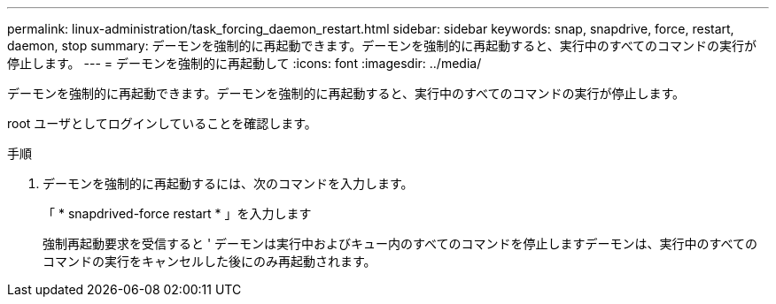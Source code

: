 ---
permalink: linux-administration/task_forcing_daemon_restart.html 
sidebar: sidebar 
keywords: snap, snapdrive, force, restart, daemon, stop 
summary: デーモンを強制的に再起動できます。デーモンを強制的に再起動すると、実行中のすべてのコマンドの実行が停止します。 
---
= デーモンを強制的に再起動して
:icons: font
:imagesdir: ../media/


[role="lead"]
デーモンを強制的に再起動できます。デーモンを強制的に再起動すると、実行中のすべてのコマンドの実行が停止します。

root ユーザとしてログインしていることを確認します。

.手順
. デーモンを強制的に再起動するには、次のコマンドを入力します。
+
「 * snapdrived-force restart * 」を入力します

+
強制再起動要求を受信すると ' デーモンは実行中およびキュー内のすべてのコマンドを停止しますデーモンは、実行中のすべてのコマンドの実行をキャンセルした後にのみ再起動されます。


